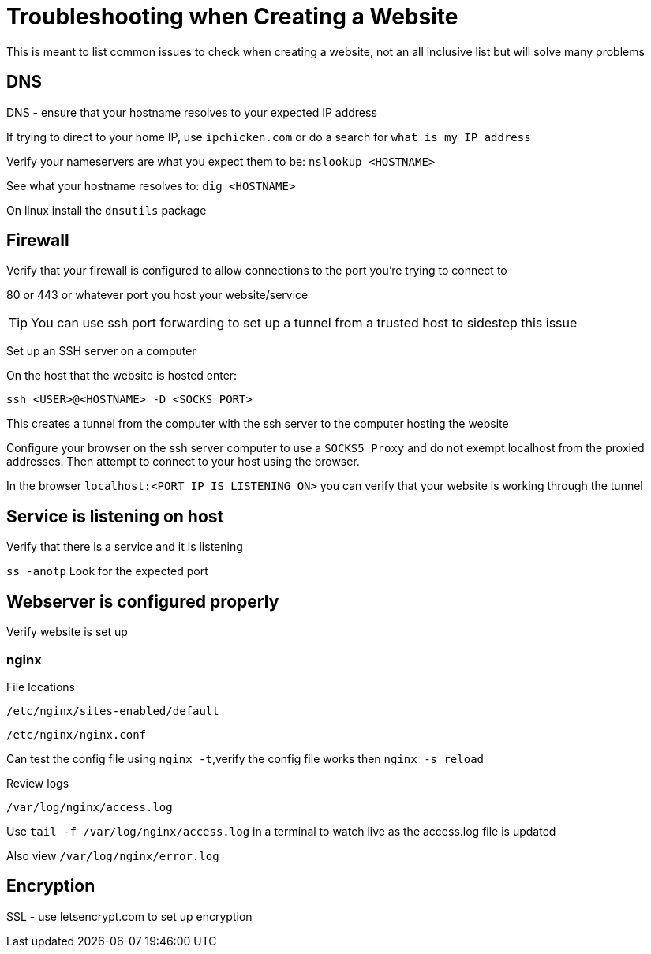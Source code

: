 :stylesheet: ./boot-cyborg.css
= Troubleshooting when Creating a Website

This is meant to list common issues to check when creating a website, not an all inclusive list but will solve many problems

== DNS

DNS - ensure that your hostname resolves to your expected IP address

If trying to direct to your home IP, use `ipchicken.com` or do a search for `what is my IP address`

Verify your nameservers are what you expect them to be: `nslookup <HOSTNAME>`

See what your hostname resolves to: `dig <HOSTNAME>`

On linux install the `dnsutils` package

== Firewall

Verify that your firewall is configured to allow connections to the port you're trying to connect to

80 or 443 or whatever port you host your website/service

TIP: You can use ssh port forwarding to set up a tunnel from a trusted host to sidestep this issue

Set up an SSH server on a computer

On the host that the website is hosted enter:

`ssh <USER>@<HOSTNAME> -D <SOCKS_PORT>`

This creates a tunnel from the computer with the ssh server to the computer hosting the website

Configure your browser on the ssh server computer to use a `SOCKS5 Proxy` and do not exempt localhost from the proxied addresses. Then attempt to connect to your host using the browser.

In the browser `localhost:<PORT IP IS LISTENING ON>` you can verify that your website is working through the tunnel

== Service is listening on host

Verify that there is a service and it is listening

`ss -anotp` Look for the expected port

== Webserver is configured properly

Verify website is set up 

=== nginx

File locations

`/etc/nginx/sites-enabled/default`

`/etc/nginx/nginx.conf`

Can test the config file using `nginx -t`,verify the config file works then `nginx -s reload`

Review logs

`/var/log/nginx/access.log`

Use `tail -f /var/log/nginx/access.log` in a terminal to watch live as the access.log file is updated

Also view `/var/log/nginx/error.log`

== Encryption

SSL - use letsencrypt.com to set up encryption




